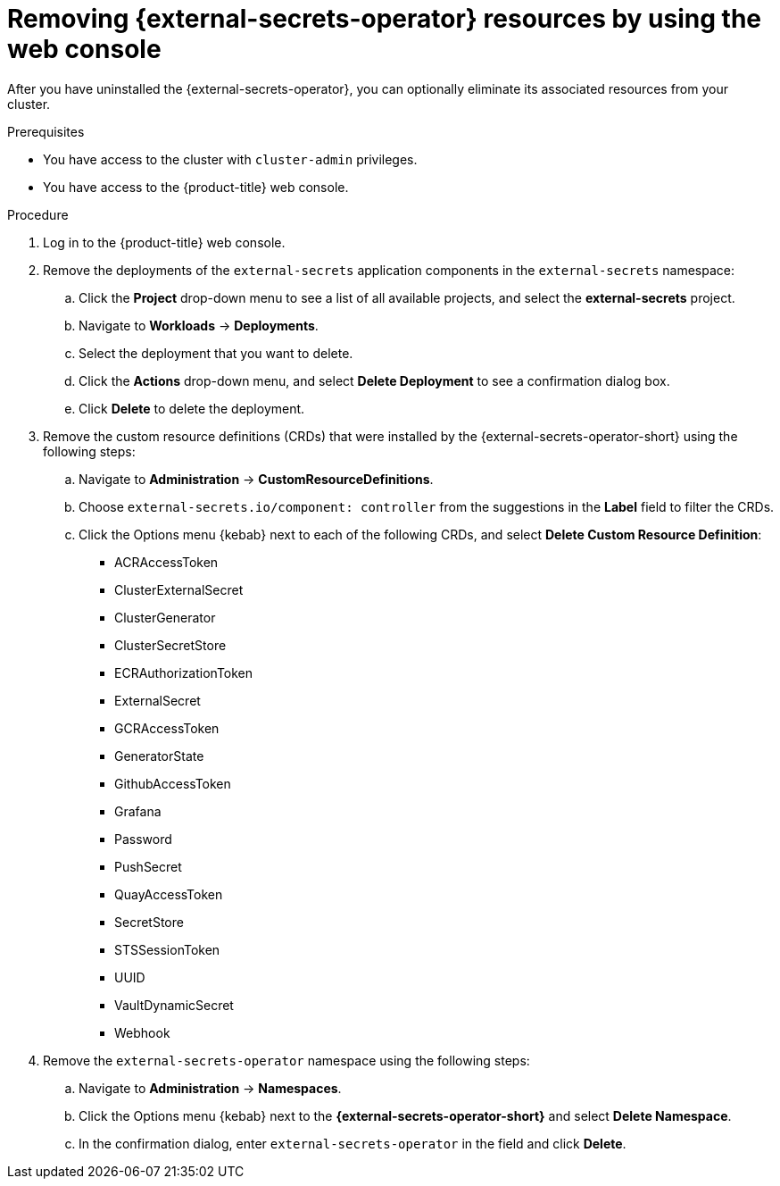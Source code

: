 // Module included in the following assemblies:
//
// * security/external-secrets-operator-uninstall.adoc

:_mod-docs-content-type: PROCEDURE
[id="external-secrets-remove-resources_{context}"]
= Removing {external-secrets-operator} resources by using the web console

After you have uninstalled the {external-secrets-operator}, you can optionally eliminate its associated resources from your cluster.

.Prerequisites

* You have access to the cluster with `cluster-admin` privileges.
* You have access to the {product-title} web console.

.Procedure

. Log in to the {product-title} web console.

. Remove the deployments of the `external-secrets` application components in the `external-secrets` namespace:

.. Click the *Project* drop-down menu to see a list of all available projects, and select the *external-secrets* project.

.. Navigate to *Workloads* -> *Deployments*.

.. Select the deployment that you want to delete.

.. Click the *Actions* drop-down menu, and select *Delete Deployment* to see a confirmation dialog box.

.. Click *Delete* to delete the deployment.

. Remove the custom resource definitions (CRDs) that were installed by the {external-secrets-operator-short} using the following steps:

.. Navigate to *Administration* -> *CustomResourceDefinitions*.

.. Choose `external-secrets.io/component: controller` from the suggestions in the *Label* field to filter the CRDs.

.. Click the Options menu {kebab} next to each of the following CRDs, and select *Delete Custom Resource Definition*:

*** ACRAccessToken
*** ClusterExternalSecret
*** ClusterGenerator
*** ClusterSecretStore
*** ECRAuthorizationToken
*** ExternalSecret
*** GCRAccessToken
*** GeneratorState
*** GithubAccessToken
*** Grafana
*** Password
*** PushSecret
*** QuayAccessToken
*** SecretStore
*** STSSessionToken
*** UUID
*** VaultDynamicSecret
*** Webhook

. Remove the `external-secrets-operator` namespace using the following steps:

.. Navigate to *Administration* -> *Namespaces*.

.. Click the Options menu {kebab} next to the *{external-secrets-operator-short}* and select *Delete Namespace*.

.. In the confirmation dialog, enter `external-secrets-operator` in the field and click *Delete*.